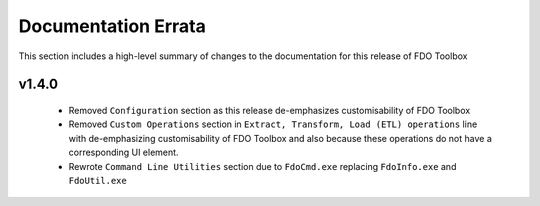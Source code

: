 Documentation Errata
====================

This section includes a high-level summary of changes to the documentation for this release of FDO Toolbox

v1.4.0
------

 * Removed ``Configuration`` section as this release de-emphasizes customisability of FDO Toolbox
 * Removed ``Custom Operations`` section in ``Extract, Transform, Load (ETL) operations`` line with de-emphasizing customisability of FDO Toolbox and also because these operations do not have a corresponding UI element.
 * Rewrote ``Command Line Utilities`` section due to ``FdoCmd.exe`` replacing ``FdoInfo.exe`` and ``FdoUtil.exe``